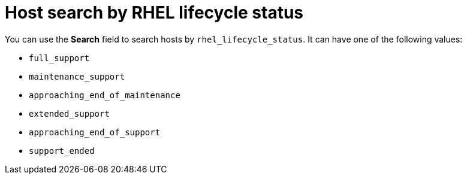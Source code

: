 :_mod-docs-content-type: CONCEPT

[id="host_search_by_rhel_lifecycle_status_{context}"]
= Host search by RHEL lifecycle status

You can use the *Search* field to search hosts by `rhel_lifecycle_status`.
It can have one of the following values:

* `full_support`
* `maintenance_support`
* `approaching_end_of_maintenance`
* `extended_support`
* `approaching_end_of_support`
* `support_ended`
